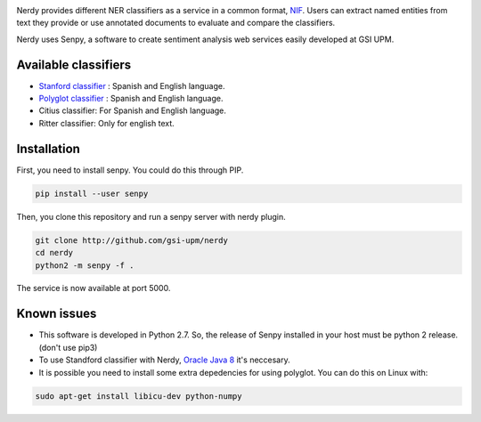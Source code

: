 .. image:: img/nerdy.png
   :height: 4em

Nerdy provides different NER classifiers as a service in a common format, `NIF <http://persistence.uni-leipzig.org/nlp2rdf/>`_. Users can extract named entities from text they provide or use annotated documents to evaluate and compare the classifiers.

Nerdy uses Senpy, a software to create sentiment analysis web services easily developed at GSI UPM. 

Available classifiers
---------------------

- `Stanford classifier <http://nlp.stanford.edu/software/classifier.shtml>`_ : Spanish and English language.
- `Polyglot classifier <https://github.com/polyrabbit/polyglot>`_ : Spanish and English language.
- Citius classifier: For Spanish and English language.
- Ritter classifier: Only for english text.

Installation
------------
First, you need to install senpy. You could do this through PIP.

.. code:: bash

   pip install --user senpy

Then, you clone this repository and run a senpy server with nerdy plugin.

.. code:: bash

   git clone http://github.com/gsi-upm/nerdy
   cd nerdy
   python2 -m senpy -f .

The service is now available at port 5000.

Known issues
------------

- This software is developed in Python 2.7. So, the release of Senpy installed in your host must be python 2 release. (don't use pip3)
- To use Standford classifier with Nerdy, `Oracle Java 8 <https://www.java.com/es/download/help/linux_x64_install.xml>`_ it's neccesary. 
- It is possible you need to install some extra depedencies for using polyglot. You can do this on Linux with: 
.. code:: bash

   sudo apt-get install libicu-dev python-numpy 

.. image:: http://www.gsi.dit.upm.es/templates/jgsi/images/logo.png
   :height: 6em

